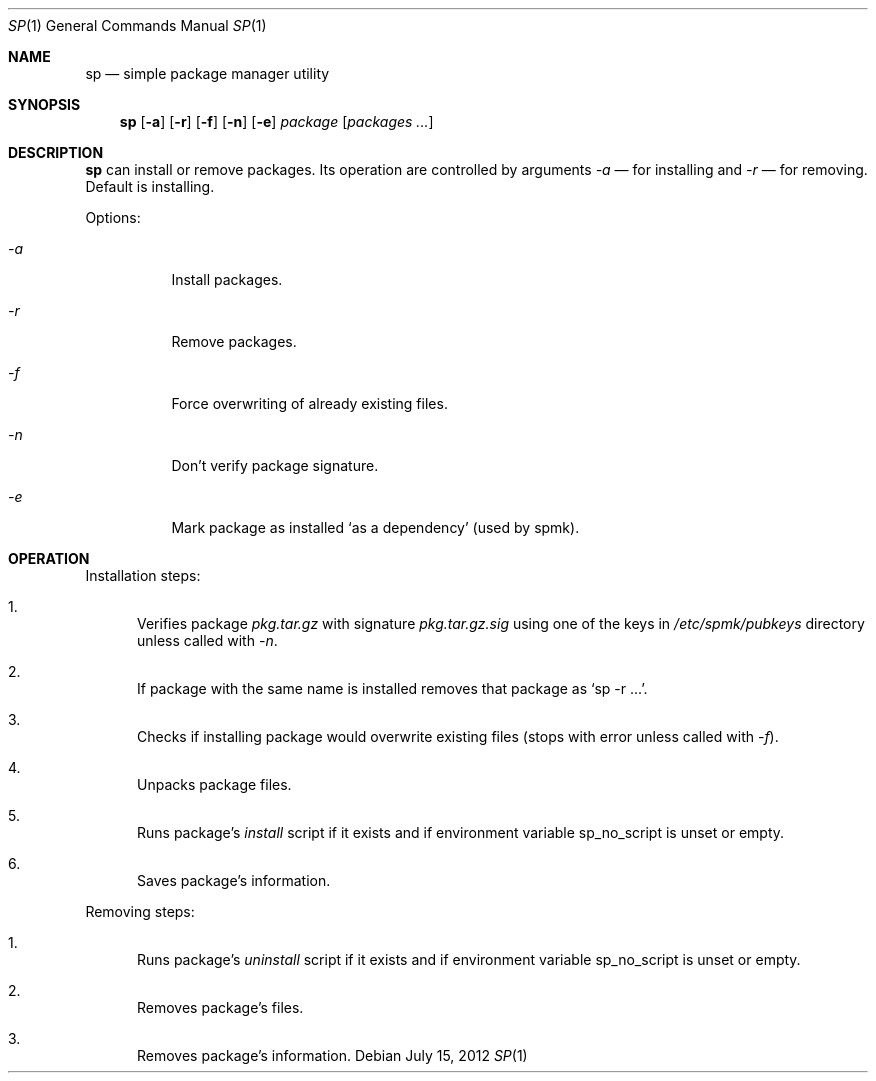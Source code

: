 .Dd July 15, 2012
.Dt SP 1 1
.Os
.Sh NAME

.Nm sp
.Nd simple package manager utility

.Sh SYNOPSIS
.Nm
.Op Fl a
.Op Fl r
.Op Fl f
.Op Fl n
.Op Fl e
.Ar package
.Bk -words
.Op Ar packages ...
.Ek

.Sh DESCRIPTION
.Nm
can install or remove packages. Its operation are controlled by arguments
.Ar -a
— for installing and
.Ar -r
— for removing. Default is installing.

Options:
.Bl -tag
.It Ar -a
Install packages.
.It Ar -r
Remove packages.
.It Ar -f
Force overwriting of already existing files.
.It Ar -n
Don't verify package signature.
.It Ar -e
Mark package as installed
.Ql as a dependency
(used by spmk).
.El

.Sh OPERATION
Installation steps:
.Bl -enum
.It
Verifies package
.Pa pkg.tar.gz
with signature
.Pa pkg.tar.gz.sig
using one of the keys in
.Pa /etc/spmk/pubkeys
directory unless called with
.Ar -n .
.It
If package with the same name is installed removes that package as
.Ql sp -r ... .
.It
Checks if installing package would overwrite existing files (stops with error
unless called with
.Ar -f ) .
.It
Unpacks package files.
.It
Runs package's
.Pa install
script if it exists and if environment variable
.Ev sp_no_script
is unset or empty.
.It
Saves package's information.
.El

Removing steps:
.Bl -enum
.It
Runs package's
.Pa uninstall
script if it exists and if environment variable
.Ev sp_no_script
is unset or empty.
.It
Removes package's files.
.It
Removes package's information.
.El
